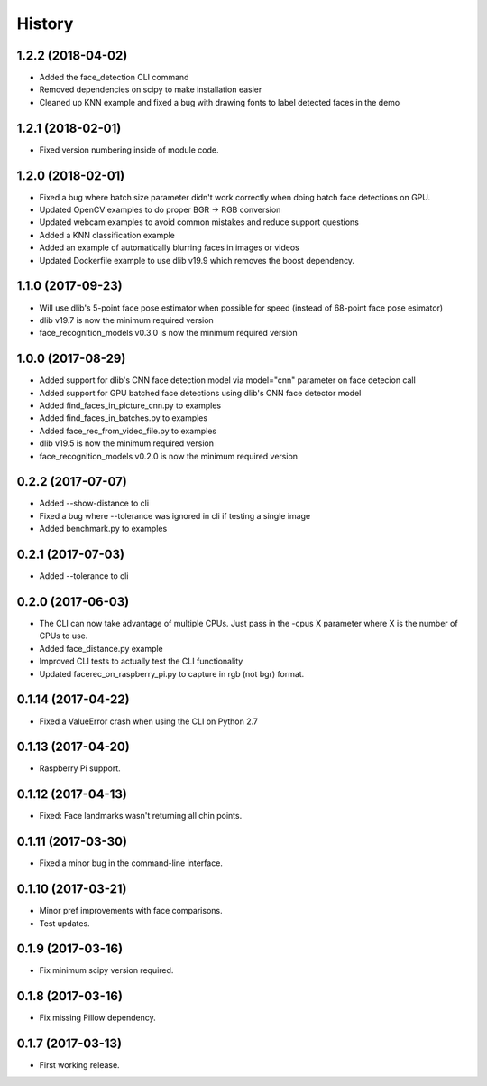 History
=======

1.2.2 (2018-04-02)
------------------

* Added the face_detection CLI command
* Removed dependencies on scipy to make installation easier
* Cleaned up KNN example and fixed a bug with drawing fonts to label detected faces in the demo


1.2.1 (2018-02-01)
------------------

* Fixed version numbering inside of module code.


1.2.0 (2018-02-01)
------------------

* Fixed a bug where batch size parameter didn't work correctly when doing batch face detections on GPU.
* Updated OpenCV examples to do proper BGR -> RGB conversion
* Updated webcam examples to avoid common mistakes and reduce support questions
* Added a KNN classification example
* Added an example of automatically blurring faces in images or videos
* Updated Dockerfile example to use dlib v19.9 which removes the boost dependency.


1.1.0 (2017-09-23)
------------------

* Will use dlib's 5-point face pose estimator when possible for speed (instead of 68-point face pose esimator)
* dlib v19.7 is now the minimum required version
* face_recognition_models v0.3.0 is now the minimum required version


1.0.0 (2017-08-29)
------------------

* Added support for dlib's CNN face detection model via model="cnn" parameter on face detecion call
* Added support for GPU batched face detections using dlib's CNN face detector model
* Added find_faces_in_picture_cnn.py to examples
* Added find_faces_in_batches.py to examples
* Added face_rec_from_video_file.py to examples
* dlib v19.5 is now the minimum required version
* face_recognition_models v0.2.0 is now the minimum required version


0.2.2 (2017-07-07)
------------------

* Added --show-distance to cli
* Fixed a bug where --tolerance was ignored in cli if testing a single image
* Added benchmark.py to examples


0.2.1 (2017-07-03)
------------------

* Added --tolerance to cli


0.2.0 (2017-06-03)
------------------

* The CLI can now take advantage of multiple CPUs. Just pass in the -cpus X parameter where X is the number of CPUs to use.
* Added face_distance.py example
* Improved CLI tests to actually test the CLI functionality
* Updated facerec_on_raspberry_pi.py to capture in rgb (not bgr) format.


0.1.14 (2017-04-22)
-------------------

* Fixed a ValueError crash when using the CLI on Python 2.7


0.1.13 (2017-04-20)
-------------------

* Raspberry Pi support.


0.1.12 (2017-04-13)
-------------------

* Fixed: Face landmarks wasn't returning all chin points.


0.1.11 (2017-03-30)
-------------------

* Fixed a minor bug in the command-line interface.


0.1.10 (2017-03-21)
-------------------

* Minor pref improvements with face comparisons.
* Test updates.


0.1.9 (2017-03-16)
------------------

* Fix minimum scipy version required.


0.1.8 (2017-03-16)
------------------

* Fix missing Pillow dependency.


0.1.7 (2017-03-13)
------------------

* First working release.
